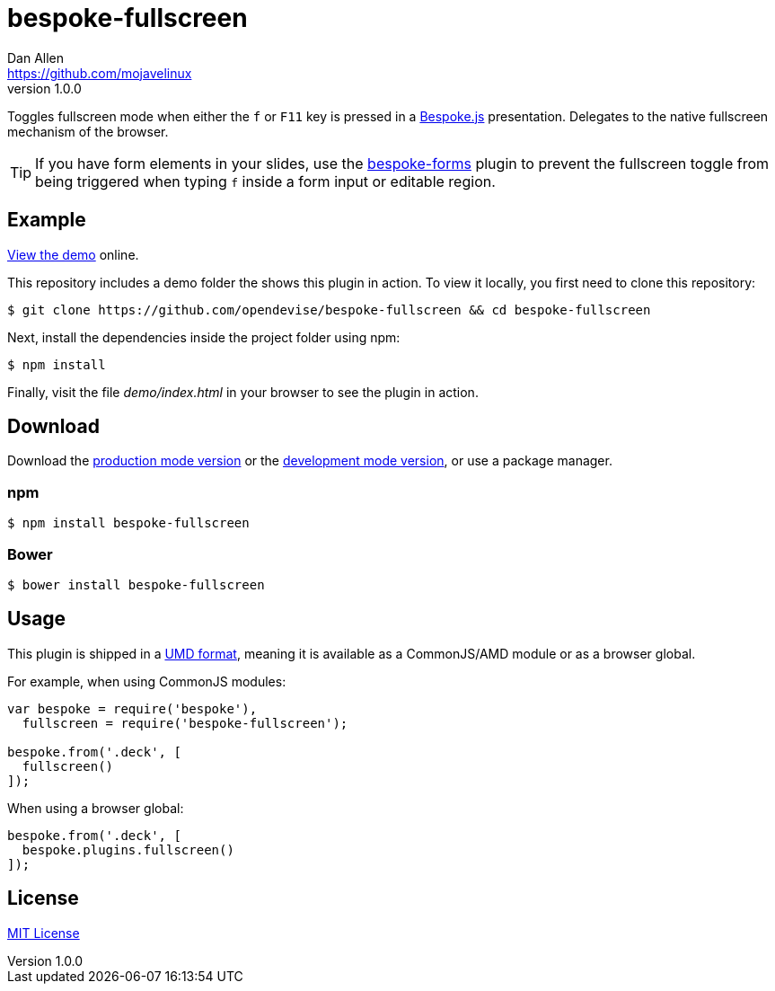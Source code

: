 = bespoke-fullscreen
Dan Allen <https://github.com/mojavelinux>
v1.0.0
// Settings:
:idprefix:
:idseparator: -
:experimental:
ifdef::env-github[:badges:]
// Variables:
:release-version: v1.0.0
// URIs:
:uri-raw-file-base: https://raw.githubusercontent.com/opendevise/bespoke-fullscreen/{release-version}

ifdef::badges[]
image:https://img.shields.io/npm/v/bespoke-fullscreen.svg[npm package, link=https://www.npmjs.com/package/bespoke-fullscreen]
image:https://img.shields.io/travis/opendevise/bespoke-fullscreen/master.svg[Build Status (Travis CI), link=https://travis-ci.org/opendevise/bespoke-fullscreen]
endif::[]

Toggles fullscreen mode when either the kbd:[f] or kbd:[F11] key is pressed in a http://markdalgleish.com/projects/bespoke.js[Bespoke.js] presentation.
Delegates to the native fullscreen mechanism of the browser.

TIP: If you have form elements in your slides, use the https://github.com/markdalgleish/bespoke-forms[bespoke-forms] plugin to prevent the fullscreen toggle from being triggered when typing kbd:[f] inside a form input or editable region.

== Example

http://opendevise.github.io/bespoke-fullscreen[View the demo] online.

This repository includes a demo folder the shows this plugin in action.
To view it locally, you first need to clone this repository:

 $ git clone https://github.com/opendevise/bespoke-fullscreen && cd bespoke-fullscreen

Next, install the dependencies inside the project folder using npm:

 $ npm install

Finally, visit the file [path]_demo/index.html_ in your browser to see the plugin in action.

== Download

Download the {uri-raw-file-base}/dist/bespoke-fullscreen.min.js[production mode version] or the {uri-raw-file-base}/dist/bespoke-fullscreen.js[development mode version], or use a package manager.

=== npm

 $ npm install bespoke-fullscreen

=== Bower

 $ bower install bespoke-fullscreen

== Usage

This plugin is shipped in a https://github.com/umdjs/umd[UMD format], meaning it is available as a CommonJS/AMD module or as a browser global.

For example, when using CommonJS modules:

```js
var bespoke = require('bespoke'),
  fullscreen = require('bespoke-fullscreen');

bespoke.from('.deck', [
  fullscreen()
]);
```

When using a browser global:

```js
bespoke.from('.deck', [
  bespoke.plugins.fullscreen()
]);
```

== License

http://en.wikipedia.org/wiki/MIT_License[MIT License]
